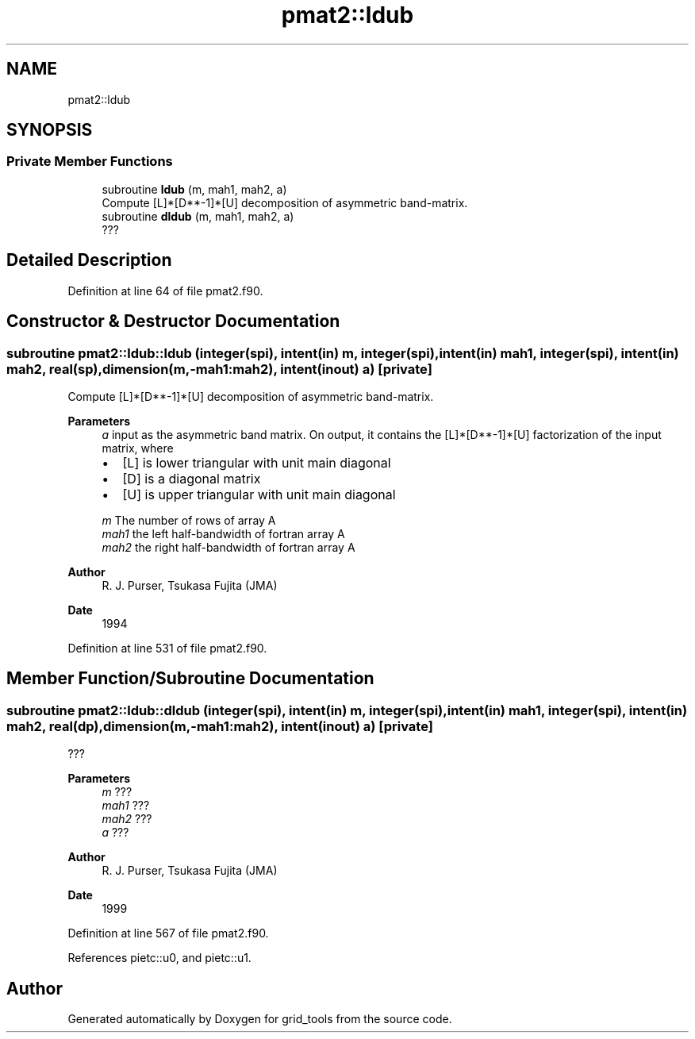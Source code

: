 .TH "pmat2::ldub" 3 "Thu Mar 25 2021" "Version 1.0.0" "grid_tools" \" -*- nroff -*-
.ad l
.nh
.SH NAME
pmat2::ldub
.SH SYNOPSIS
.br
.PP
.SS "Private Member Functions"

.in +1c
.ti -1c
.RI "subroutine \fBldub\fP (m, mah1, mah2, a)"
.br
.RI "Compute [L]*[D**-1]*[U] decomposition of asymmetric band-matrix\&. "
.ti -1c
.RI "subroutine \fBdldub\fP (m, mah1, mah2, a)"
.br
.RI "??? "
.in -1c
.SH "Detailed Description"
.PP 
Definition at line 64 of file pmat2\&.f90\&.
.SH "Constructor & Destructor Documentation"
.PP 
.SS "subroutine pmat2::ldub::ldub (integer(spi), intent(in) m, integer(spi), intent(in) mah1, integer(spi), intent(in) mah2, real(sp), dimension(m,\-mah1:mah2), intent(inout) a)\fC [private]\fP"

.PP
Compute [L]*[D**-1]*[U] decomposition of asymmetric band-matrix\&. 
.PP
\fBParameters\fP
.RS 4
\fIa\fP input as the asymmetric band matrix\&. On output, it contains the [L]*[D**-1]*[U] factorization of the input matrix, where
.IP "\(bu" 2
[L] is lower triangular with unit main diagonal
.IP "\(bu" 2
[D] is a diagonal matrix
.IP "\(bu" 2
[U] is upper triangular with unit main diagonal 
.PP
.br
\fIm\fP The number of rows of array A 
.br
\fImah1\fP the left half-bandwidth of fortran array A 
.br
\fImah2\fP the right half-bandwidth of fortran array A 
.RE
.PP
\fBAuthor\fP
.RS 4
R\&. J\&. Purser, Tsukasa Fujita (JMA) 
.RE
.PP
\fBDate\fP
.RS 4
1994 
.RE
.PP

.PP
Definition at line 531 of file pmat2\&.f90\&.
.SH "Member Function/Subroutine Documentation"
.PP 
.SS "subroutine pmat2::ldub::dldub (integer(spi), intent(in) m, integer(spi), intent(in) mah1, integer(spi), intent(in) mah2, real(dp), dimension(m,\-mah1:mah2), intent(inout) a)\fC [private]\fP"

.PP
??? 
.PP
\fBParameters\fP
.RS 4
\fIm\fP ??? 
.br
\fImah1\fP ??? 
.br
\fImah2\fP ??? 
.br
\fIa\fP ??? 
.RE
.PP
\fBAuthor\fP
.RS 4
R\&. J\&. Purser, Tsukasa Fujita (JMA) 
.RE
.PP
\fBDate\fP
.RS 4
1999 
.RE
.PP

.PP
Definition at line 567 of file pmat2\&.f90\&.
.PP
References pietc::u0, and pietc::u1\&.

.SH "Author"
.PP 
Generated automatically by Doxygen for grid_tools from the source code\&.

